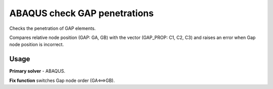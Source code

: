 
ABAQUS check GAP penetrations
======================================

Checks the penetration of GAP elements.

Compares relative node position (GAP: GA, GB) with the vector (GAP_PROP: C1, C2, C3)
and raises an error when Gap node position is incorrect.

Usage
-----

**Primary solver** - ABAQUS.

**Fix function** switches Gap node order (GA<==>GB).

